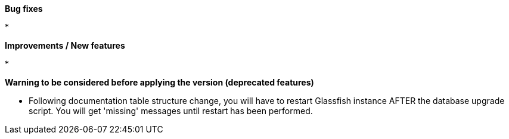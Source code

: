 *Bug fixes*
[square]
* 

*Improvements / New features*
[square]
* 

*Warning to be considered before applying the version (deprecated features)*
[square]
* Following documentation table structure change, you will have to restart Glassfish instance AFTER the database upgrade script. You will get 'missing' messages until restart has been performed.
